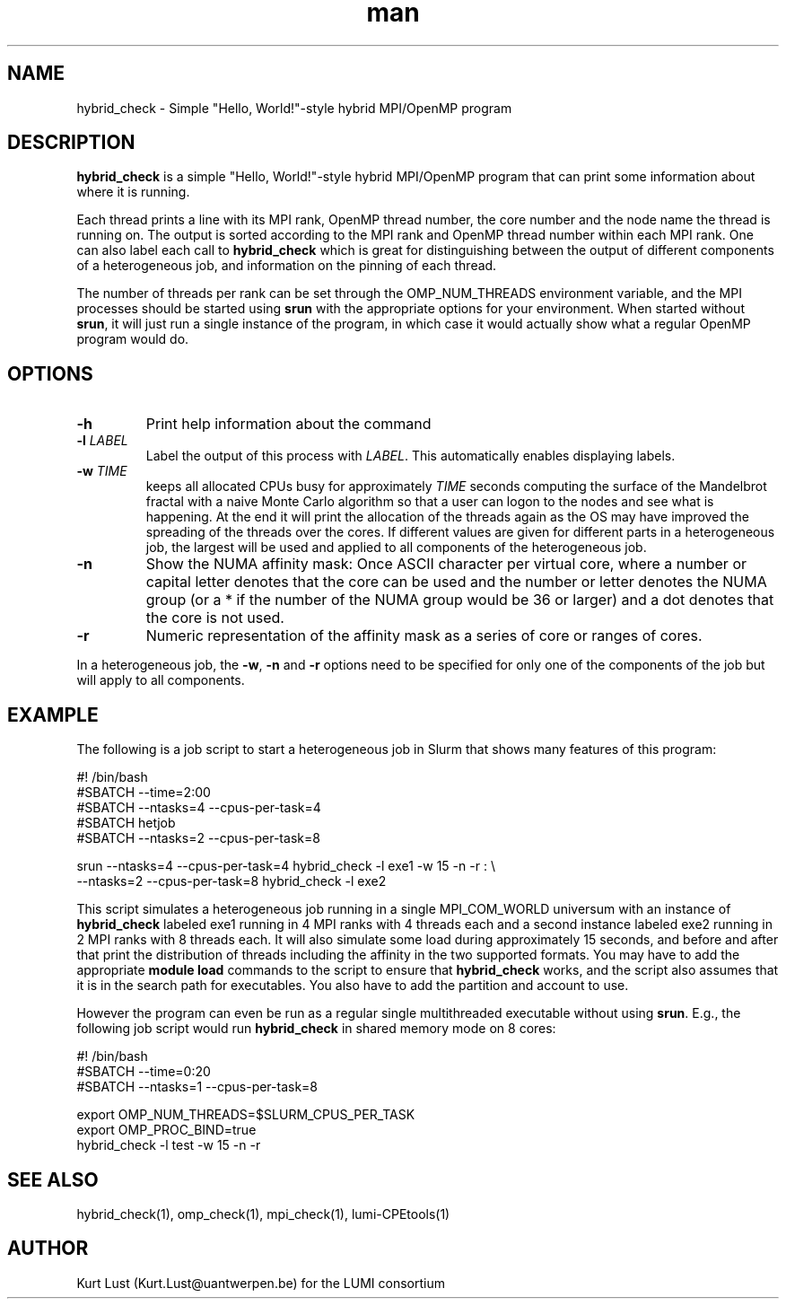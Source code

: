 .\" Written by Kurt Lust, kurt.lust@uantwerpen.be for the LUMI consortium.
.TH man 1 "27 April 2022" "1.0" "hybrid_check (lumi-CPEtools) command"

.SH NAME
hybrid_check \- Simple "Hello, World!"-style hybrid MPI/OpenMP program

.SH DESCRIPTION
\fBhybrid_check\fR is a simple "Hello, World!"-style hybrid MPI/OpenMP program
that can print some information about where it is running.

Each thread prints a line with its MPI rank, OpenMP thread number, the core
number and the node name the thread is running on.
The output is sorted according to the MPI rank and OpenMP thread number
within each MPI rank. One can also label each call to \fBhybrid_check\fR
which is great for
distinguishing between the output of different components of a
heterogeneous job, and information on the pinning of each thread.

The number of threads per rank can be set through the OMP_NUM_THREADS
environment variable, and the MPI processes should be started using
\fBsrun\fR with the appropriate options for your environment.
When started without \fBsrun\fR,
it will just run a single instance of the program, in which case
it would actually show what a regular OpenMP program would do.

.SH OPTIONS
.TP
\fB\-h\fR
Print help information about the command
.TP
\fB\-l\fR \fI\,LABEL\/\fR
Label the output of this process with \fI\,LABEL\/\fR. This automatically
enables displaying labels.
.TP
\fB\-w\fR \fI\,TIME\/\fR
keeps all allocated CPUs busy for approximately \fI\,TIME\/\fR seconds
computing the surface of the Mandelbrot fractal with a naive
Monte Carlo algorithm so that a user can logon to the nodes
and see what is happening. At the end it will print the
allocation of the threads again as the OS may have improved
the spreading of the threads over the cores.
If different values are given for different parts in a
heterogeneous job, the largest will be used and applied to all
components of the heterogeneous job.
.TP
\fB\-n\fR
Show the NUMA affinity mask: Once ASCII character per virtual core,
where a number or capital letter denotes that the core can be used
and the number or letter denotes the NUMA group (or a * if the
number of the NUMA group would be 36 or larger) and a dot denotes
that the core is not used.
.TP
\fB\-r\fR
Numeric representation of the affinity mask as a series of core
or ranges of cores.

.PP
In a heterogeneous job, the \fB\-w\fR, \fB\-n\fR and \fB\-r\fR options need to be specified for
only one of the components of the job but will apply to all components.

.SH EXAMPLE

The following is a job script to start a heterogeneous job in Slurm that
shows many features of this program:

.EX
#! /bin/bash
#SBATCH --time=2:00
#SBATCH --ntasks=4 --cpus-per-task=4
#SBATCH hetjob
#SBATCH --ntasks=2 --cpus-per-task=8

srun --ntasks=4 --cpus-per-task=4 hybrid_check -l exe1 -w 15 -n -r : \\
     --ntasks=2 --cpus-per-task=8 hybrid_check -l exe2
.EE

This script simulates a heterogeneous job running in a single MPI_COM_WORLD
universum with an instance of \fBhybrid_check\fR labeled exe1 running in
4 MPI ranks with 4 threads each and a second instance labeled exe2 running
in 2 MPI ranks with 8 threads each. It will also simulate some load during
approximately 15 seconds, and before and after that print the distribution
of threads including the affinity in the two supported formats.
You may have to add the appropriate \fBmodule load\fR commands to the script
to ensure that \fBhybrid_check\fR works, and the script also assumes that it
is in the search path for executables. You also have to add the partition and
account to use.

However the program can even be run as a regular
single multithreaded executable without using \fBsrun\fR. E.g., the following
job script would run \fBhybrid_check\fR in shared memory mode on 8 cores:

.EX
#! /bin/bash
#SBATCH --time=0:20
#SBATCH --ntasks=1 --cpus-per-task=8

export OMP_NUM_THREADS=$SLURM_CPUS_PER_TASK
export OMP_PROC_BIND=true
hybrid_check -l test -w 15 -n -r
.EE

.SH SEE ALSO
hybrid_check(1), omp_check(1), mpi_check(1), lumi-CPEtools(1)

.SH AUTHOR
Kurt Lust (Kurt.Lust@uantwerpen.be) for the LUMI consortium
